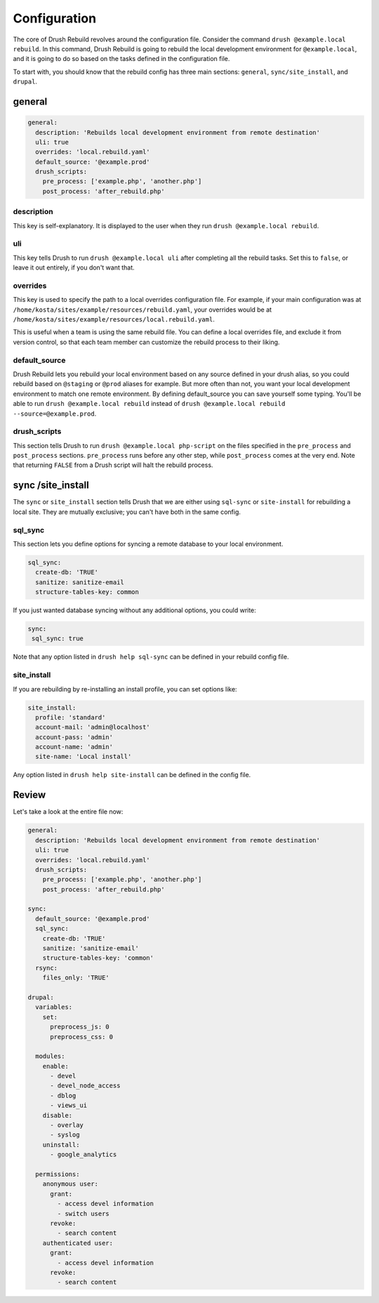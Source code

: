 =============
Configuration
=============

The core of Drush Rebuild revolves around the configuration file. Consider the
command ``drush @example.local rebuild``. In this command, Drush Rebuild is
going to rebuild the local development environment for ``@example.local``, and
it is going to do so based on the tasks defined in the configuration file.

To start with, you should know that the rebuild config has three main sections: ``general``, ``sync/site_install``, and ``drupal``.

general
=======

.. code-block:: yaml

   general:
     description: 'Rebuilds local development environment from remote destination'
     uli: true
     overrides: 'local.rebuild.yaml'
     default_source: '@example.prod'
     drush_scripts:
       pre_process: ['example.php', 'another.php']
       post_process: 'after_rebuild.php'

description
-----------

This key is self-explanatory. It is displayed to the user when
they run ``drush @example.local rebuild``.

uli
---

This key tells Drush to run ``drush @example.local uli`` after completing
all the rebuild tasks. Set this to ``false``, or leave it out entirely, if you don't
want that.

overrides
---------

This key is used to specify the path to a local overrides
configuration file. For example, if your main configuration was at
``/home/kosta/sites/example/resources/rebuild.yaml``, your overrides would be at
``/home/kosta/sites/example/resources/local.rebuild.yaml``.

This is useful when a team is using the same rebuild file. You can define
a local overrides file, and exclude it from version control, so that each team
member can customize the rebuild process to their liking.

default_source
--------------

Drush Rebuild lets you rebuild your local environment based on any source
defined in your drush alias, so you could rebuild based on ``@staging`` or ``@prod`` aliases for example. But more often than not, you want your local
development environment to match one remote environment. By defining
default_source you can save yourself some typing. You'll be able to run ``drush
@example.local rebuild`` instead of ``drush @example.local rebuild --source=@example.prod``.

drush_scripts
-------------

This section tells Drush to run ``drush @example.local
php-script`` on the files specified in the ``pre_process`` and ``post_process``
sections. ``pre_process`` runs before any other step, while ``post_process``
comes at the very end. Note that returning ``FALSE`` from a Drush script will
halt the rebuild process.

sync /site_install
==================

The ``sync`` or ``site_install`` section tells Drush that we are either using
``sql-sync`` or ``site-install`` for rebuilding a local site. They are mutually
exclusive; you can't have both in the same config.

sql_sync
--------

This section lets you define options for syncing a remote database to
your local environment.

.. code-block:: yaml

  sql_sync:
    create-db: 'TRUE'
    sanitize: sanitize-email
    structure-tables-key: common

If you just wanted database syncing without any
additional options, you could write:

.. code-block:: yaml

  sync:
   sql_sync: true

Note that any option listed in ``drush help sql-sync`` can be defined in your
rebuild config file.

site_install
------------

If you are rebuilding by re-installing an install profile, you can set options like:

.. code-block:: yaml

  site_install:
    profile: 'standard'
    account-mail: 'admin@localhost'
    account-pass: 'admin'
    account-name: 'admin'
    site-name: 'Local install'

Any option listed in ``drush help site-install`` can be defined in the config file.

Review
======

Let's take a look at the entire file now:

.. code-block:: yaml

  general:
    description: 'Rebuilds local development environment from remote destination'
    uli: true
    overrides: 'local.rebuild.yaml'
    drush_scripts:
      pre_process: ['example.php', 'another.php']
      post_process: 'after_rebuild.php'

  sync:
    default_source: '@example.prod'
    sql_sync:
      create-db: 'TRUE'
      sanitize: 'sanitize-email'
      structure-tables-key: 'common'
    rsync:
      files_only: 'TRUE'

  drupal:
    variables:
      set:
        preprocess_js: 0
        preprocess_css: 0

    modules:
      enable:
        - devel
        - devel_node_access
        - dblog
        - views_ui
      disable:
        - overlay
        - syslog
      uninstall:
        - google_analytics

    permissions:
      anonymous user:
        grant:
          - access devel information
          - switch users
        revoke:
          - search content
      authenticated user:
        grant:
          - access devel information
        revoke:
          - search content


